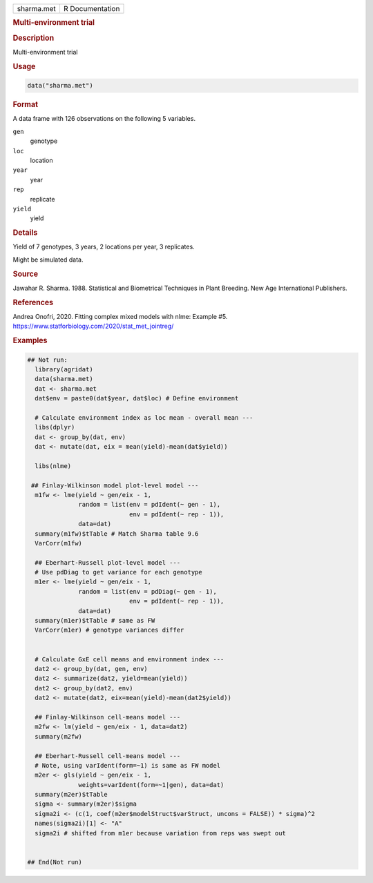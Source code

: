.. container::

   .. container::

      ========== ===============
      sharma.met R Documentation
      ========== ===============

      .. rubric:: Multi-environment trial
         :name: multi-environment-trial

      .. rubric:: Description
         :name: description

      Multi-environment trial

      .. rubric:: Usage
         :name: usage

      .. code:: R

         data("sharma.met")

      .. rubric:: Format
         :name: format

      A data frame with 126 observations on the following 5 variables.

      ``gen``
         genotype

      ``loc``
         location

      ``year``
         year

      ``rep``
         replicate

      ``yield``
         yield

      .. rubric:: Details
         :name: details

      Yield of 7 genotypes, 3 years, 2 locations per year, 3 replicates.

      Might be simulated data.

      .. rubric:: Source
         :name: source

      Jawahar R. Sharma. 1988. Statistical and Biometrical Techniques in
      Plant Breeding. New Age International Publishers.

      .. rubric:: References
         :name: references

      Andrea Onofri, 2020. Fitting complex mixed models with nlme:
      Example #5. https://www.statforbiology.com/2020/stat_met_jointreg/

      .. rubric:: Examples
         :name: examples

      .. code:: R

         ## Not run: 
           library(agridat)
           data(sharma.met)
           dat <- sharma.met
           dat$env = paste0(dat$year, dat$loc) # Define environment
           
           # Calculate environment index as loc mean - overall mean ---
           libs(dplyr)
           dat <- group_by(dat, env)
           dat <- mutate(dat, eix = mean(yield)-mean(dat$yield))
           
           libs(nlme)

          ## Finlay-Wilkinson model plot-level model ---
           m1fw <- lme(yield ~ gen/eix - 1, 
                       random = list(env = pdIdent(~ gen - 1),
                                     env = pdIdent(~ rep - 1)), 
                       data=dat)
           summary(m1fw)$tTable # Match Sharma table 9.6
           VarCorr(m1fw)
           
           ## Eberhart-Russell plot-level model ---
           # Use pdDiag to get variance for each genotype
           m1er <- lme(yield ~ gen/eix - 1, 
                       random = list(env = pdDiag(~ gen - 1),
                                     env = pdIdent(~ rep - 1)), 
                       data=dat)
           summary(m1er)$tTable # same as FW
           VarCorr(m1er) # genotype variances differ

           
           # Calculate GxE cell means and environment index ---
           dat2 <- group_by(dat, gen, env)
           dat2 <- summarize(dat2, yield=mean(yield))
           dat2 <- group_by(dat2, env)
           dat2 <- mutate(dat2, eix=mean(yield)-mean(dat2$yield))
           
           ## Finlay-Wilkinson cell-means model ---
           m2fw <- lm(yield ~ gen/eix - 1, data=dat2)
           summary(m2fw)
           
           ## Eberhart-Russell cell-means model ---
           # Note, using varIdent(form=~1) is same as FW model
           m2er <- gls(yield ~ gen/eix - 1, 
                       weights=varIdent(form=~1|gen), data=dat)
           summary(m2er)$tTable
           sigma <- summary(m2er)$sigma
           sigma2i <- (c(1, coef(m2er$modelStruct$varStruct, uncons = FALSE)) * sigma)^2
           names(sigma2i)[1] <- "A"
           sigma2i # shifted from m1er because variation from reps was swept out
           

         ## End(Not run)
